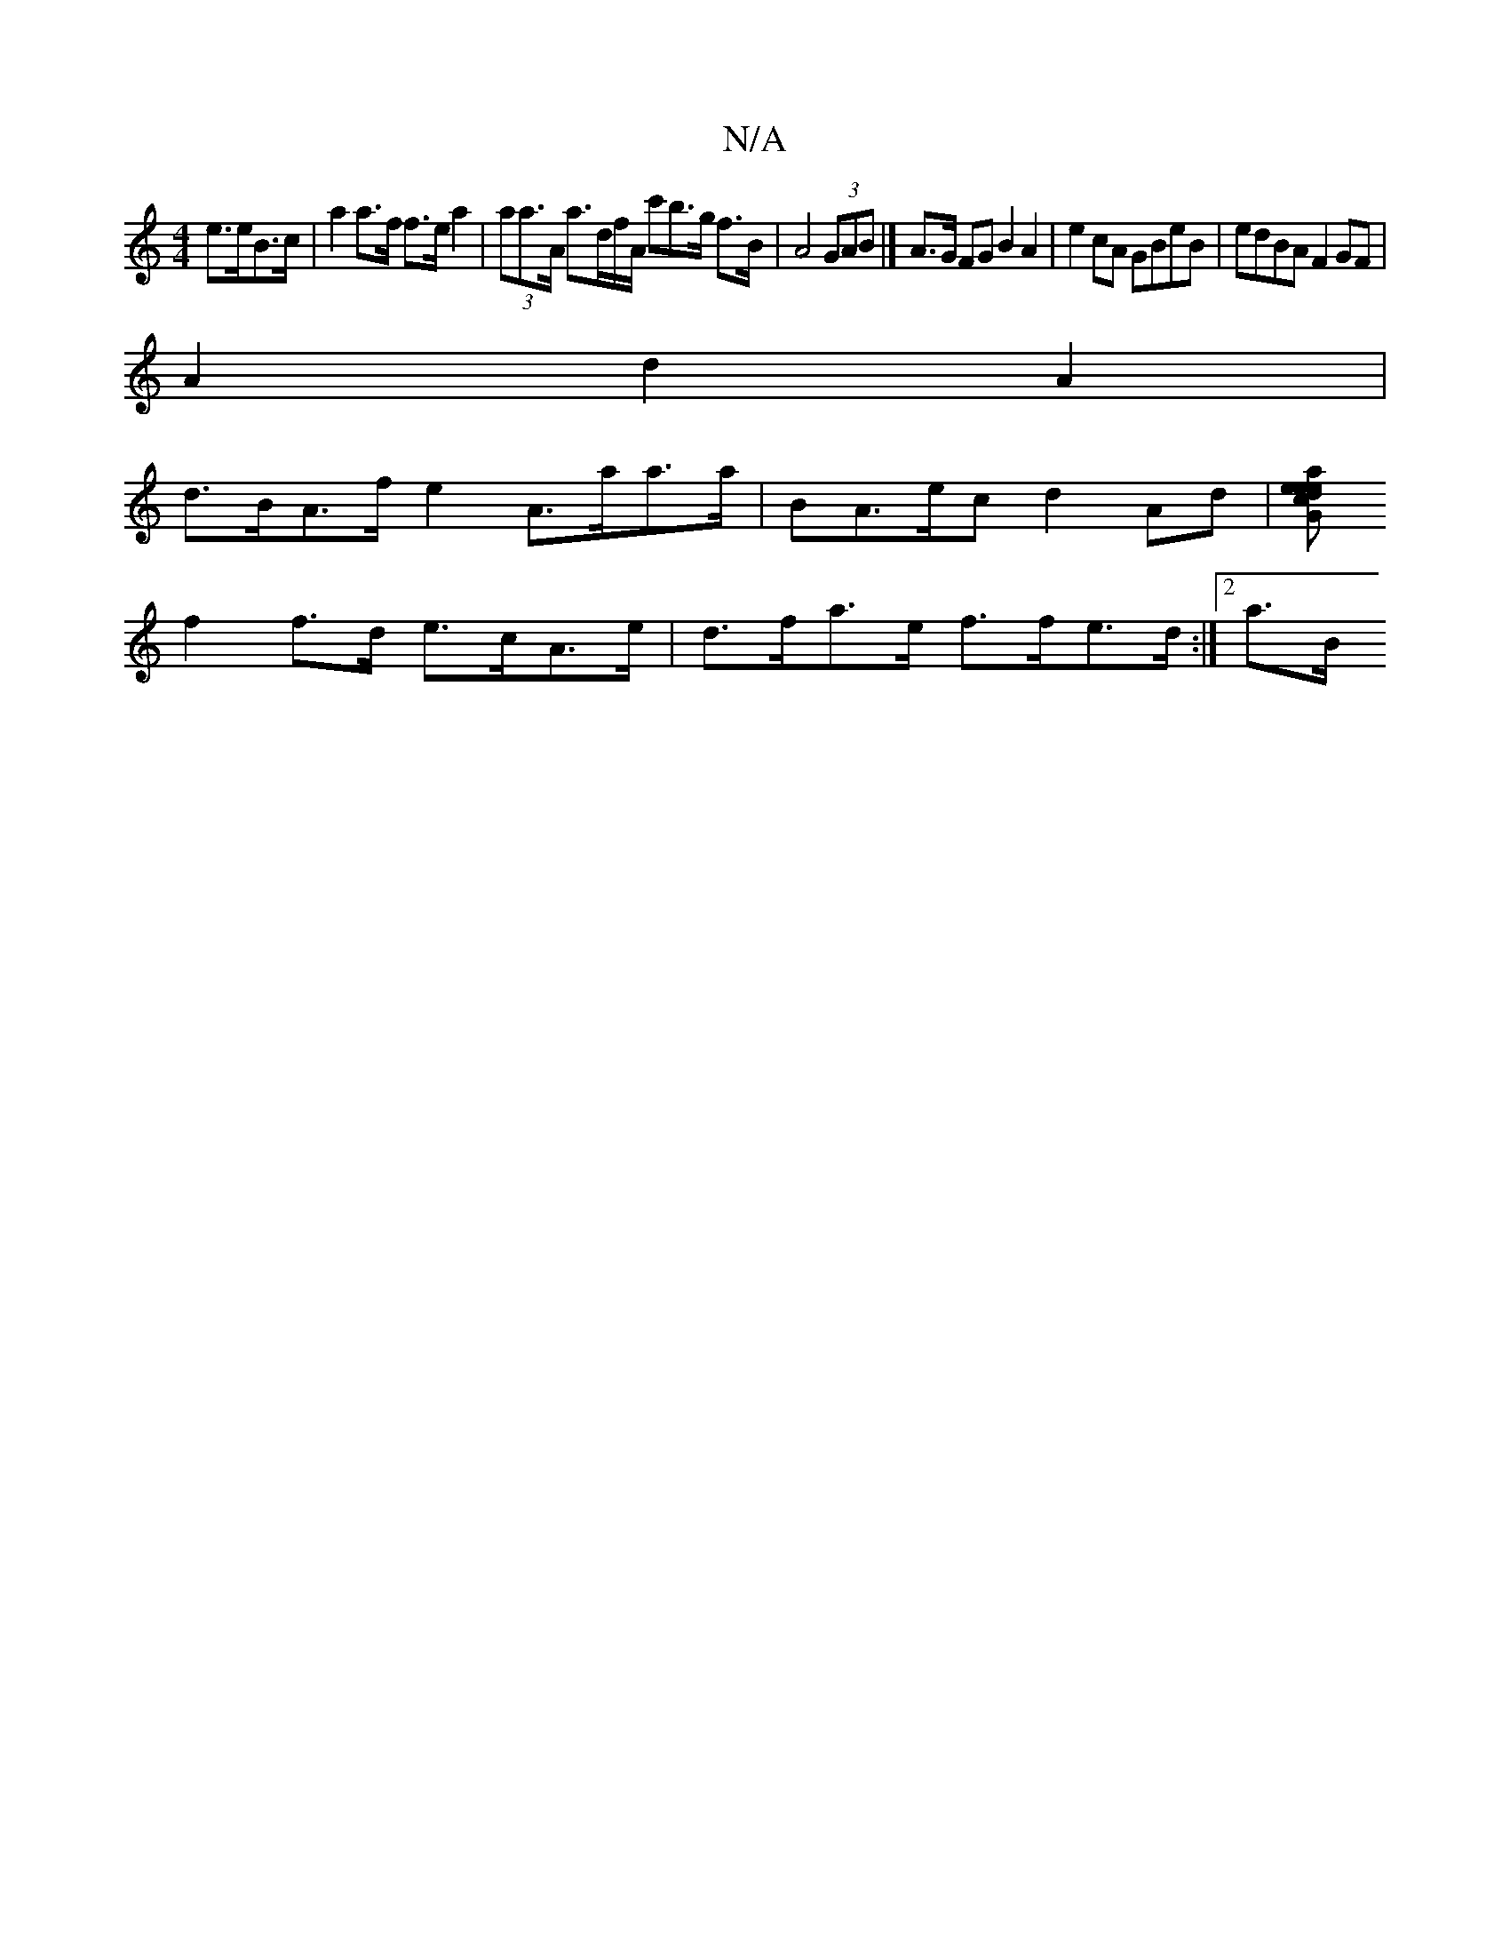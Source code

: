 X:1
T:N/A
M:4/4
R:N/A
K:Cmajor
e>eB>c | a2 a>f f>ea2 | (3aa>A a>df/A/ c'B'>g f>B|A4 (3GAB |] A>G FG B2 A2 | e2 cA GBeB | edBA F2 GF |
A2 d2 A2|
d>BA>f e2 A>aa>a | BA>ec d2 Ad | [a<ee>e c>dG>B | 
f2 f>d e>cA>e|d>fa>e f>fe>d :|2 a>B 